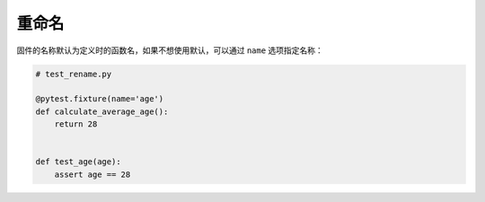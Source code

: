重命名
=============

固件的名称默认为定义时的函数名，如果不想使用默认，可以通过 ``name`` 选项指定名称：

.. code-block:: python

    # test_rename.py

    @pytest.fixture(name='age')
    def calculate_average_age():
        return 28


    def test_age(age):
        assert age == 28

